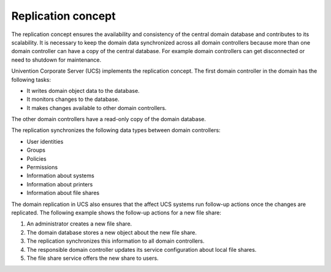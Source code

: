 .. _concept-replication:

Replication concept
===================

The replication concept ensures the availability and consistency of the central
domain database and contributes to its scalability. It is necessary to keep the
domain data synchronized across all domain controllers because more than one domain
controller can have a copy of the central database. For example domain
controllers can get disconnected or need to shutdown for maintenance.

Univention Corporate Server (UCS) implements the replication concept. The first
domain controller in the domain has the following tasks:

* It writes domain object data to the database.
* It monitors changes to the database.
* It makes changes available to other domain controllers.

The other domain controllers have a read-only copy of the domain database.

.. TODO Activate reference once the section about domain replication is written in the listener part.

   What components are involved for replication and how it works in detail, see
   :ref:`services-listener-domain-replication`.

The replication synchronizes the following data types between domain
controllers:

* User identities
* Groups
* Policies
* Permissions
* Information about systems
* Information about printers
* Information about file shares

The domain replication in UCS also ensures that the affect UCS systems run
follow-up actions once the changes are replicated. The following example shows
the follow-up actions for a new file share:

#. An administrator creates a new file share.
#. The domain database stores a new object about the new file share.
#. The replication synchronizes this information to all domain controllers.
#. The responsible domain controller updates its service configuration about
   local file shares.
#. The file share service offers the new share to users.
